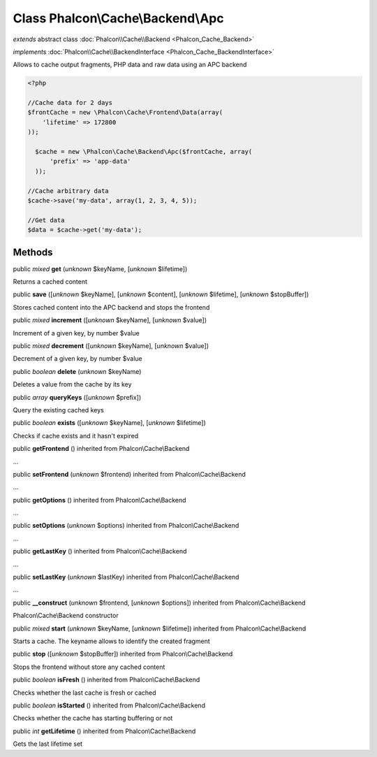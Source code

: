 Class **Phalcon\\Cache\\Backend\\Apc**
======================================

*extends* abstract class :doc:`Phalcon\\Cache\\Backend <Phalcon_Cache_Backend>`

*implements* :doc:`Phalcon\\Cache\\BackendInterface <Phalcon_Cache_BackendInterface>`

Allows to cache output fragments, PHP data and raw data using an APC backend  

.. code-block:: php

    <?php

    //Cache data for 2 days
    $frontCache = new \Phalcon\Cache\Frontend\Data(array(
    	'lifetime' => 172800
    ));
    
      $cache = new \Phalcon\Cache\Backend\Apc($frontCache, array(
          'prefix' => 'app-data'
      ));
    
    //Cache arbitrary data
    $cache->save('my-data', array(1, 2, 3, 4, 5));
    
    //Get data
    $data = $cache->get('my-data');



Methods
-------

public *mixed*  **get** (*unknown* $keyName, [*unknown* $lifetime])

Returns a cached content



public  **save** ([*unknown* $keyName], [*unknown* $content], [*unknown* $lifetime], [*unknown* $stopBuffer])

Stores cached content into the APC backend and stops the frontend



public *mixed*  **increment** ([*unknown* $keyName], [*unknown* $value])

Increment of a given key, by number $value



public *mixed*  **decrement** ([*unknown* $keyName], [*unknown* $value])

Decrement of a given key, by number $value



public *boolean*  **delete** (*unknown* $keyName)

Deletes a value from the cache by its key



public *array*  **queryKeys** ([*unknown* $prefix])

Query the existing cached keys



public *boolean*  **exists** ([*unknown* $keyName], [*unknown* $lifetime])

Checks if cache exists and it hasn't expired



public  **getFrontend** () inherited from Phalcon\\Cache\\Backend

...


public  **setFrontend** (*unknown* $frontend) inherited from Phalcon\\Cache\\Backend

...


public  **getOptions** () inherited from Phalcon\\Cache\\Backend

...


public  **setOptions** (*unknown* $options) inherited from Phalcon\\Cache\\Backend

...


public  **getLastKey** () inherited from Phalcon\\Cache\\Backend

...


public  **setLastKey** (*unknown* $lastKey) inherited from Phalcon\\Cache\\Backend

...


public  **__construct** (*unknown* $frontend, [*unknown* $options]) inherited from Phalcon\\Cache\\Backend

Phalcon\\Cache\\Backend constructor



public *mixed*  **start** (*unknown* $keyName, [*unknown* $lifetime]) inherited from Phalcon\\Cache\\Backend

Starts a cache. The keyname allows to identify the created fragment



public  **stop** ([*unknown* $stopBuffer]) inherited from Phalcon\\Cache\\Backend

Stops the frontend without store any cached content



public *boolean*  **isFresh** () inherited from Phalcon\\Cache\\Backend

Checks whether the last cache is fresh or cached



public *boolean*  **isStarted** () inherited from Phalcon\\Cache\\Backend

Checks whether the cache has starting buffering or not



public *int*  **getLifetime** () inherited from Phalcon\\Cache\\Backend

Gets the last lifetime set



